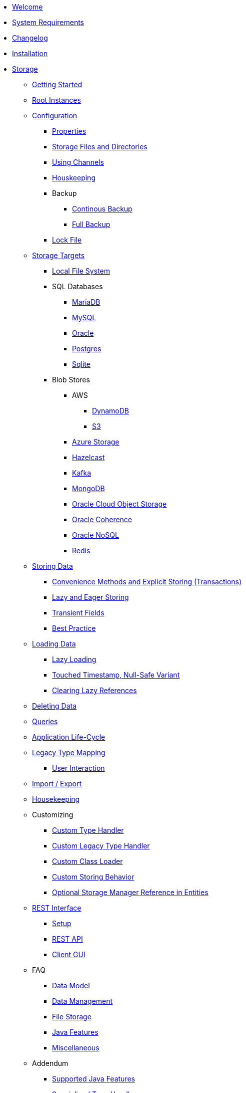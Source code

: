 * xref:intro:welcome.adoc[Welcome]
* xref:intro:system-requirements.adoc[System Requirements]
* xref:intro:changelog.adoc[Changelog]
* xref:intro:installation.adoc[Installation]
* xref:storage:index.adoc[Storage]
** xref:storage:getting-started.adoc[Getting Started]
** xref:storage:root-instances.adoc[Root Instances]
** xref:storage:configuration/index.adoc[Configuration]
*** xref:storage:configuration/properties.adoc[Properties]
*** xref:storage:configuration/storage-files-and-directories.adoc[Storage Files and Directories]
*** xref:storage:configuration/using-channels.adoc[Using Channels]
*** xref:storage:configuration/housekeeping.adoc[Houskeeping]
*** Backup
**** xref:storage:configuration/backup/continuous-backup.adoc[Continous Backup]
**** xref:storage:configuration/backup/full-backup.adoc[Full Backup]
*** xref:storage:configuration/lock-file.adoc[Lock File]
** xref:storage:storage-targets/index.adoc[Storage Targets]
*** xref:storage:storage-targets/local-file-system.adoc[Local File System]
*** SQL Databases
**** xref:storage:storage-targets/sql-databases/mariadb.adoc[MariaDB]
**** xref:storage:storage-targets/sql-databases/mysql.adoc[MySQL]
**** xref:storage:storage-targets/sql-databases/oracle.adoc[Oracle]
**** xref:storage:storage-targets/sql-databases/postresql.adoc[Postgres]
**** xref:storage:storage-targets/sql-databases/sqlite.adoc[Sqlite]
*** Blob Stores
**** AWS
***** xref:storage:storage-targets/blob-stores/aws-dynamodb.adoc[DynamoDB]
***** xref:storage:storage-targets/blob-stores/aws-s3.adoc[S3]
**** xref:storage:storage-targets/blob-stores/azure-storage.adoc[Azure Storage]
**** xref:storage:storage-targets/blob-stores/hazelcast.adoc[Hazelcast]
**** xref:storage:storage-targets/blob-stores/kafka.adoc[Kafka]
**** xref:storage:storage-targets/blob-stores/mongodb.adoc[MongoDB]
**** xref:storage:storage-targets/blob-stores/oracle-cloud-object-storage.adoc[Oracle Cloud Object Storage]
**** xref:storage:storage-targets/blob-stores/oracle-coherence.adoc[Oracle Coherence]
**** xref:storage:storage-targets/blob-stores/oracle-nosql.adoc[Oracle NoSQL]
**** xref:storage:storage-targets/blob-stores/redis.adoc[Redis]
** xref:storage:storing-data/index.adoc[Storing Data]
*** xref:storage:storing-data/transactions.adoc[Convenience Methods and Explicit Storing (Transactions)]
*** xref:storage:storing-data/lazy-eager-full.adoc[Lazy and Eager Storing]
*** xref:storage:storing-data/transient-fields.adoc[Transient Fields]
*** xref:storage:storing-data/best-practice.adoc[Best Practice]
** xref:storage:loading-data/index.adoc[Loading Data]
*** xref:storage:loading-data/lazy-loading/index.adoc[Lazy Loading]
*** xref:storage:loading-data/lazy-loading/touched-timestamp-null-safe-variant.adoc[Touched Timestamp, Null-Safe Variant]
*** xref:storage:loading-data/lazy-loading/clearing-lazy-references.adoc[Clearing Lazy References]
** xref:storage:deleting-data.adoc[Deleting Data]
** xref:storage:queries.adoc[Queries]
** xref:storage:application-life-cycle.adoc[Application Life-Cycle]
** xref:storage:legacy-type-mapping/index.adoc[Legacy Type Mapping]
*** xref:storage:legacy-type-mapping/user-interaction.adoc[User Interaction]
** xref:storage:import-export.adoc[Import / Export]
** xref:storage:housekeeping.adoc[Housekeeping]
** Customizing
*** xref:storage:customizing/custom-type-handler.adoc[Custom Type Handler]
*** xref:storage:customizing/custom-legacy-type-handler.adoc[Custom Legacy Type Handler]
*** xref:storage:customizing/custom-class-loader.adoc[Custom Class Loader]
*** xref:storage:customizing/custom-storing-behavior.adoc[Custom Storing Behavior]
*** xref:storage:customizing/optional-storage-manager-reference-in-entities.adoc[Optional Storage Manager Reference in Entities]
** xref:storage:rest-interface/index.adoc[REST Interface]
*** xref:storage:rest-interface/setup.adoc[Setup]
*** xref:storage:rest-interface/rest-api.adoc[REST API]
*** xref:storage:rest-interface/client-gui.adoc[Client GUI]
** FAQ
*** xref:storage:faq/data-model.adoc[Data Model]
*** xref:storage:faq/data-management.adoc[Data Management]
*** xref:storage:faq/file-storage.adoc[File Storage]
*** xref:storage:faq/java-features.adoc[Java Features]
*** xref:storage:faq/miscellaneous.adoc[Miscellaneous]
** Addendum
*** xref:storage:addendum/supported-java-features.adoc[Supported Java Features]
*** xref:storage:addendum/specialized-type-handlers.adoc[Specialized Type Handlers]
*** xref:storage:addendum/examples-and-demo-projects.adoc[Examples and Demo Projects]
* xref:cache:index.adoc[Cache]
** xref:cache:getting-started.adoc[Getting Started]
** xref:cache:configuration/index.adoc[Configuration]
*** xref:cache:configuration/properties.adoc[Properties]
*** xref:cache:configuration/storage.adoc[Storage]
** Use Cases
*** xref:cache:use-cases/hibernate-second-level-cache.adoc[Hibernate Second Level Cache]
*** xref:cache:use-cases/spring-cache.adoc[Spring Cache]
* Miscellaneous
** xref:misc:layered-entities/index.adoc[Layered Entities]
*** xref:misc:layered-entities/configuration.adoc[Configuration]
*** xref:misc:layered-entities/defining-entities.adoc[Defining Entities]
*** xref:misc:layered-entities/creating-entities.adoc[Creating Entities]
*** xref:misc:layered-entities/updating-entities.adoc[Updating Entities]
*** xref:misc:layered-entities/versioning.adoc[Versioning]
*** xref:misc:layered-entities/logging.adoc[Logging]
*** xref:misc:layered-entities/multiple-layers.adoc[Multiple Layers]
** xref:misc:wrapping/index.adoc[Wrapping]
*** xref:misc:wrapping/configuration.adoc[Configuration]
*** xref:misc:wrapping/usage.adoc[Usage]
  
  